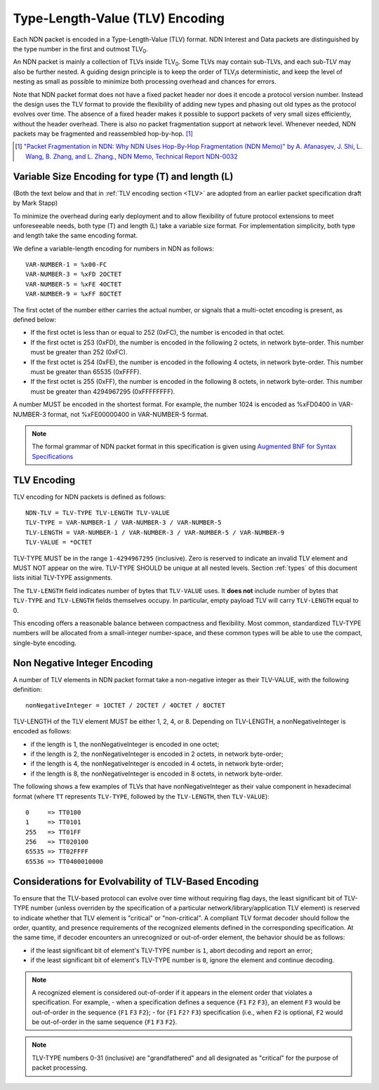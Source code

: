 Type-Length-Value (TLV) Encoding
--------------------------------

Each NDN packet is encoded in a Type-Length-Value (TLV) format.  NDN Interest and Data packets are distinguished by the type number in the first and outmost TLV\ :sub:`0`\ .

An NDN packet is mainly a collection of TLVs inside TLV\ :sub:`0`\ .  Some TLVs may contain sub-TLVs, and each sub-TLV may also be further nested.  A guiding design principle is to keep the order of TLV\ :sub:`i`\ s deterministic, and keep the level of nesting as small as possible to minimize both processing overhead and chances for errors.

Note that NDN packet format does not have a fixed packet header nor does it encode a protocol version number. Instead the design uses the TLV format to provide the flexibility of adding new types and phasing out old types as the protocol evolves over time.  The absence of a fixed header makes it possible to support packets of very small sizes efficiently, without the header overhead.
There is also no packet fragmentation support at network level.
Whenever needed, NDN packets may be fragmented and reassembled hop-by-hop. [#f1]_

.. [#f1] `"Packet Fragmentation in NDN: Why NDN Uses Hop-By-Hop Fragmentation (NDN Memo)" by A. Afanasyev, J. Shi, L. Wang, B. Zhang, and L. Zhang., NDN Memo, Technical Report NDN-0032 <http://named-data.net/publications/techreports/ndn-0032-1-ndn-memo-fragmentation/>`__

Variable Size Encoding for type (T) and length (L)
~~~~~~~~~~~~~~~~~~~~~~~~~~~~~~~~~~~~~~~~~~~~~~~~~~

(Both the text below and that in :ref:`TLV encoding section <TLV>` are adopted from an earlier packet specification draft by Mark Stapp)

To minimize the overhead during early deployment and to allow flexibility of future protocol extensions to meet unforeseeable needs, both type (T) and length (L) take a variable size format.
For implementation simplicity, both type and length take the same encoding format.

We define a variable-length encoding for numbers in NDN as follows::

     VAR-NUMBER-1 = %x00-FC
     VAR-NUMBER-3 = %xFD 2OCTET
     VAR-NUMBER-5 = %xFE 4OCTET
     VAR-NUMBER-9 = %xFF 8OCTET

The first octet of the number either carries the actual number, or signals that a multi-octet encoding is present, as defined below:

- If the first octet is less than or equal to 252 (0xFC), the number is encoded in that octet.

- If the first octet is 253 (0xFD), the number is encoded in the following 2 octets, in network byte-order.
  This number must be greater than 252 (0xFC).

- If the first octet is 254 (0xFE), the number is encoded in the following 4 octets, in network byte-order.
  This number must be greater than 65535 (0xFFFF).

- If the first octet is 255 (0xFF), the number is encoded in the following 8 octets, in network byte-order.
  This number must be greater than 4294967295 (0xFFFFFFFF).

A number MUST be encoded in the shortest format.
For example, the number 1024 is encoded as %xFD0400 in VAR-NUMBER-3 format, not %xFE00000400 in VAR-NUMBER-5 format.

.. note::
   The formal grammar of NDN packet format in this specification is given using `Augmented BNF for Syntax Specifications <https://tools.ietf.org/html/rfc5234>`__

.. _TLV:

TLV Encoding
~~~~~~~~~~~~

TLV encoding for NDN packets is defined as follows::

    NDN-TLV = TLV-TYPE TLV-LENGTH TLV-VALUE
    TLV-TYPE = VAR-NUMBER-1 / VAR-NUMBER-3 / VAR-NUMBER-5
    TLV-LENGTH = VAR-NUMBER-1 / VAR-NUMBER-3 / VAR-NUMBER-5 / VAR-NUMBER-9
    TLV-VALUE = *OCTET

TLV-TYPE MUST be in the range ``1-4294967295`` (inclusive).
Zero is reserved to indicate an invalid TLV element and MUST NOT appear on the wire.
TLV-TYPE SHOULD be unique at all nested levels.
Section :ref:`types` of this document lists initial TLV-TYPE assignments.

The ``TLV-LENGTH`` field indicates number of bytes that ``TLV-VALUE`` uses.
It **does not** include number of bytes that ``TLV-TYPE`` and ``TLV-LENGTH`` fields themselves occupy.
In particular, empty payload TLV will carry ``TLV-LENGTH`` equal to 0.

This encoding offers a reasonable balance between compactness and flexibility.
Most common, standardized TLV-TYPE numbers will be allocated from a small-integer number-space, and these common types will be able to use the compact, single-byte encoding.

Non Negative Integer Encoding
~~~~~~~~~~~~~~~~~~~~~~~~~~~~~

A number of TLV elements in NDN packet format take a non-negative integer as their TLV-VALUE, with the following definition::

    nonNegativeInteger = 1OCTET / 2OCTET / 4OCTET / 8OCTET

TLV-LENGTH of the TLV element MUST be either 1, 2, 4, or 8.
Depending on TLV-LENGTH, a nonNegativeInteger is encoded as follows:

- if the length is 1, the nonNegativeInteger is encoded in one octet;

- if the length is 2, the nonNegativeInteger is encoded in 2 octets, in network byte-order;

- if the length is 4, the nonNegativeInteger is encoded in 4 octets, in network byte-order;

- if the length is 8, the nonNegativeInteger is encoded in 8 octets, in network byte-order.

The following shows a few examples of TLVs that have nonNegativeInteger as their value component in hexadecimal format (where ``TT`` represents ``TLV-TYPE``, followed by the ``TLV-LENGTH``, then ``TLV-VALUE``)::

    0     => TT0100
    1     => TT0101
    255   => TT01FF
    256   => TT020100
    65535 => TT02FFFF
    65536 => TT0400010000

.. _evolvability:

Considerations for Evolvability of TLV-Based Encoding
~~~~~~~~~~~~~~~~~~~~~~~~~~~~~~~~~~~~~~~~~~~~~~~~~~~~~

To ensure that the TLV-based protocol can evolve over time without requiring flag days, the least significant bit of TLV-TYPE number (unless overriden by the specification of a particular network/library/application TLV element) is reserved to indicate whether that TLV element is "critical" or "non-critical".
A compliant TLV format decoder should follow the order, quantity, and presence requirements of the recognized elements defined in the corresponding specification.
At the same time, if decoder encounters an unrecognized or out-of-order element, the behavior should be as follows:

- if the least significant bit of element's TLV-TYPE number is ``1``, abort decoding and report an error;
- if the least significant bit of element's TLV-TYPE number is ``0``, ignore the element and continue decoding.

.. note::
    A recognized element is considered out-of-order if it appears in the element order that violates a specification.  For example,
    - when a specification defines a sequence {``F1`` ``F2`` ``F3``}, an element ``F3`` would be out-of-order in the sequence {``F1`` ``F3`` ``F2``};
    - for {``F1`` ``F2?`` ``F3``} specification (i.e., when ``F2`` is optional, ``F2`` would be out-of-order in the same sequence {``F1`` ``F3`` ``F2``}.

.. note::
   TLV-TYPE numbers 0-31 (inclusive) are "grandfathered" and all designated as "critical" for the purpose of packet processing.
